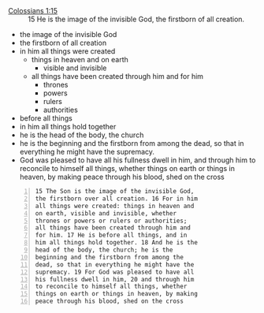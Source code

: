 #+BRAIN_PARENTS: the%20image%20of%20God




+ [[https://biblia.com/bible/esv/colossians/1/15][Colossians 1:15]] :: 15 He is the image of the invisible God, the firstborn of all creation.

+ the image of the invisible God
+ the firstborn of all creation
+ in him all things were created
  - things in heaven and on earth
    - visible and invisible
  - all things have been created through him and for him
    - thrones
    - powers
    - rulers
    - authorities
- before all things
- in him all things hold together
- he is the head of the body, the church
- he is the beginning and the firstborn from
  among the dead, so that in everything he might
  have the supremacy.
- God was pleased to have all his fullness
  dwell in him, and through him to reconcile to
  himself all things, whether things on earth or
  things in heaven, by making peace through his
  blood, shed on the cross

#+BEGIN_SRC text -n :async :results verbatim code
  15 The Son is the image of the invisible God,
  the firstborn over all creation. 16 For in him
  all things were created: things in heaven and
  on earth, visible and invisible, whether
  thrones or powers or rulers or authorities;
  all things have been created through him and
  for him. 17 He is before all things, and in
  him all things hold together. 18 And he is the
  head of the body, the church; he is the
  beginning and the firstborn from among the
  dead, so that in everything he might have the
  supremacy. 19 For God was pleased to have all
  his fullness dwell in him, 20 and through him
  to reconcile to himself all things, whether
  things on earth or things in heaven, by making
  peace through his blood, shed on the cross
#+END_SRC

